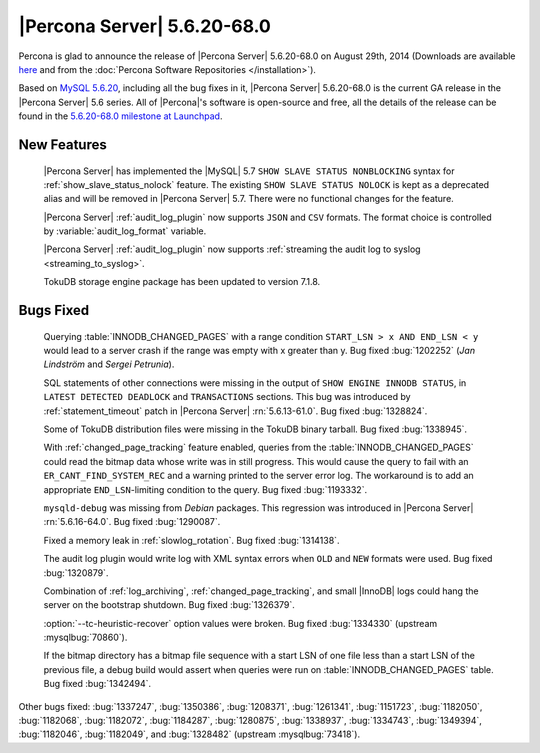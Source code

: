 .. rn:: 5.6.20-68.0

==============================
 |Percona Server| 5.6.20-68.0 
==============================

Percona is glad to announce the release of |Percona Server| 5.6.20-68.0 on August 29th, 2014 (Downloads are available `here <http://www.percona.com/downloads/Percona-Server-5.6/Percona-Server-5.6.20-68.0/>`_ and from the :doc:`Percona Software Repositories </installation>`).

Based on `MySQL 5.6.20 <http://dev.mysql.com/doc/relnotes/mysql/5.6/en/news-5-6-20.html>`_, including all the bug fixes in it, |Percona Server| 5.6.20-68.0 is the current GA release in the |Percona Server| 5.6 series. All of |Percona|'s software is open-source and free, all the details of the release can be found in the `5.6.20-68.0 milestone at Launchpad <https://launchpad.net/percona-server/+milestone/5.6.20-68.0>`_. 


New Features
============

 |Percona Server| has implemented the |MySQL| 5.7 ``SHOW SLAVE STATUS NONBLOCKING`` syntax for :ref:`show_slave_status_nolock` feature. The existing ``SHOW SLAVE STATUS NOLOCK`` is kept as a deprecated alias and will be removed in |Percona Server| 5.7. There were no functional changes for the feature.

 |Percona Server| :ref:`audit_log_plugin` now supports ``JSON`` and ``CSV`` formats. The format choice is controlled by :variable:`audit_log_format` variable.

 |Percona Server| :ref:`audit_log_plugin` now supports :ref:`streaming the audit log to syslog <streaming_to_syslog>`. 

 TokuDB storage engine package has been updated to version 7.1.8. 

Bugs Fixed
==========

 Querying :table:`INNODB_CHANGED_PAGES` with a range condition ``START_LSN > x AND END_LSN < y`` would lead to a server crash if the range was empty with x greater than y. Bug fixed :bug:`1202252` (*Jan Lindström* and *Sergei Petrunia*).

 SQL statements of other connections were missing in the output of ``SHOW ENGINE INNODB STATUS``, in ``LATEST DETECTED DEADLOCK`` and ``TRANSACTIONS`` sections. This bug was introduced by :ref:`statement_timeout` patch in |Percona Server| :rn:`5.6.13-61.0`. Bug fixed :bug:`1328824`.

 Some of TokuDB distribution files were missing in the TokuDB binary tarball. Bug fixed :bug:`1338945`.

 With :ref:`changed_page_tracking` feature enabled, queries from the :table:`INNODB_CHANGED_PAGES` could read the bitmap data whose write was in still progress. This would cause the query to fail with an ``ER_CANT_FIND_SYSTEM_REC`` and a warning printed to the server error log. The workaround is to add an appropriate ``END_LSN``-limiting condition to the query. Bug fixed :bug:`1193332`.
 
 ``mysqld-debug`` was missing from *Debian* packages. This regression was introduced in |Percona Server| :rn:`5.6.16-64.0`. Bug fixed :bug:`1290087`.

 Fixed a memory leak in :ref:`slowlog_rotation`. Bug fixed :bug:`1314138`.

 The audit log plugin would write log with XML syntax errors when ``OLD`` and ``NEW`` formats were used. Bug fixed :bug:`1320879`.

 Combination of :ref:`log_archiving`, :ref:`changed_page_tracking`, and small |InnoDB| logs could hang the server on the bootstrap shutdown. Bug fixed :bug:`1326379`.

 :option:`--tc-heuristic-recover` option values were broken. Bug fixed :bug:`1334330` (upstream :mysqlbug:`70860`).

 If the bitmap directory has a bitmap file sequence with a start LSN of one file less than a start LSN of the previous file, a debug build would assert when queries were run on :table:`INNODB_CHANGED_PAGES` table. Bug fixed :bug:`1342494`.
 
Other bugs fixed: :bug:`1337247`, :bug:`1350386`, :bug:`1208371`, :bug:`1261341`, :bug:`1151723`, :bug:`1182050`, :bug:`1182068`, :bug:`1182072`, :bug:`1184287`, :bug:`1280875`, :bug:`1338937`, :bug:`1334743`, :bug:`1349394`, :bug:`1182046`, :bug:`1182049`, and :bug:`1328482` (upstream :mysqlbug:`73418`).


